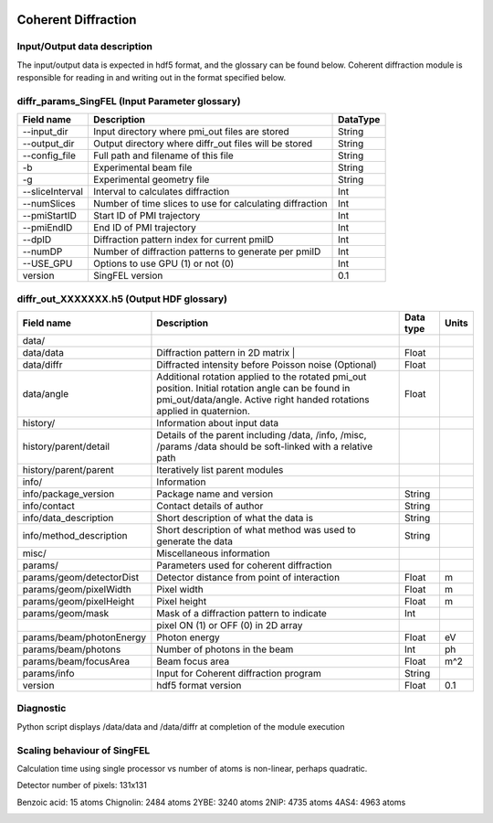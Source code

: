 .. _coherent_diffraction:

.. image:: _static/detector.png
    :scale: 33 %

====================
Coherent Diffraction
====================

Input/Output data description
-----------------------------

The input/output data is expected in hdf5 format, and the glossary can be found below. Coherent diffraction module is responsible for reading in and writing out in the format specified below.

diffr_params_SingFEL (Input Parameter glossary)
-----------------------------------------------

===============  ==========================================================  ==========
Field name       Description                                                 DataType
===============  ==========================================================  ==========
--input_dir      Input directory where pmi_out files are stored              String
--output_dir     Output directory where diffr_out files will be stored       String
--config_file    Full path and filename of this file                         String 	 
-b               Experimental beam file                                      String 	 
-g               Experimental geometry file                                  String 	 
--sliceInterval  Interval to calculates diffraction                          Int 	 
--numSlices      Number of time slices to use for calculating diffraction    Int 	 
--pmiStartID     Start ID of PMI trajectory                                  Int 	 
--pmiEndID       End ID of PMI trajectory                                    Int 	 
--dpID           Diffraction pattern index for current pmiID                 Int 	 
--numDP          Number of diffraction patterns to generate per pmiID        Int 	 
--USE_GPU        Options to use GPU (1) or not (0)                           Int  	 
version          SingFEL version                                             0.1
===============  ==========================================================  ==========

diffr_out_XXXXXXX.h5 (Output HDF glossary)
------------------------------------------

+--------------------------+---------------------------------------------------------------------+-----------+----------+
| Field name               | Description                                                         | Data type | Units    |
+==========================+=====================================================================+===========+==========+
| data/                    |                                                                     |           |          |
+--------------------------+---------------------------------------------------------------------+-----------+----------+
| data/data                | Diffraction pattern in 2D matrix |                                  | Float     |          |
+--------------------------+---------------------------------------------------------------------+-----------+----------+
| data/diffr               | Diffracted intensity before Poisson noise (Optional)                | Float     |          |
+--------------------------+---------------------------------------------------------------------+-----------+----------+
| data/angle               | Additional rotation applied to the rotated pmi_out position.        |           |          |
|                          | Initial rotation angle can be found in pmi_out/data/angle.          | Float     |          |
|                          | Active right handed rotations applied in quaternion.                |           |          |
+--------------------------+---------------------------------------------------------------------+-----------+----------+
| history/                 | Information about input data                                        |           |          |
+--------------------------+---------------------------------------------------------------------+-----------+----------+
| history/parent/detail    | Details of the parent including /data, /info, /misc, /params        |           |          |
|                          | /data should be soft-linked with a relative path                    |           |          |
+--------------------------+---------------------------------------------------------------------+-----------+----------+
| history/parent/parent    | Iteratively list parent modules                                     |           |          |
+--------------------------+---------------------------------------------------------------------+-----------+----------+
| info/                    | Information                                                         |           |          |
+--------------------------+---------------------------------------------------------------------+-----------+----------+
| info/package_version     | Package name and version                                            | String    |          |
+--------------------------+---------------------------------------------------------------------+-----------+----------+
| info/contact             | Contact details of author                                           | String    |          |
+--------------------------+---------------------------------------------------------------------+-----------+----------+
| info/data_description    | Short description of what the data is                               | String    |          |
+--------------------------+---------------------------------------------------------------------+-----------+----------+
| info/method_description  | Short description of what method was used to generate the data      | String    |          |
+--------------------------+---------------------------------------------------------------------+-----------+----------+
| misc/                    | Miscellaneous information                                           |           |          |
+--------------------------+---------------------------------------------------------------------+-----------+----------+
| params/                  | Parameters used for coherent diffraction                            |           |          |
+--------------------------+---------------------------------------------------------------------+-----------+----------+
| params/geom/detectorDist | Detector distance from point of interaction                         | Float     | m        |
+--------------------------+---------------------------------------------------------------------+-----------+----------+
| params/geom/pixelWidth   | Pixel width                                                         | Float     | m        |
+--------------------------+---------------------------------------------------------------------+-----------+----------+
| params/geom/pixelHeight  | Pixel height                                                        | Float     | m        |
+--------------------------+---------------------------------------------------------------------+-----------+----------+
| params/geom/mask         | Mask of a diffraction pattern to indicate                           | Int       |          |
+--------------------------+---------------------------------------------------------------------+-----------+----------+
|                          | pixel ON (1) or OFF (0) in 2D array 		                 |           |          |
+--------------------------+---------------------------------------------------------------------+-----------+----------+
| params/beam/photonEnergy | Photon energy                                                       | Float     | eV       |
+--------------------------+---------------------------------------------------------------------+-----------+----------+
| params/beam/photons      | Number of photons in the beam                                       | Int       | ph       |
+--------------------------+---------------------------------------------------------------------+-----------+----------+
| params/beam/focusArea    | Beam focus area                                                     | Float     | m^2      |
+--------------------------+---------------------------------------------------------------------+-----------+----------+
| params/info              | Input for Coherent diffraction program                              | String    |          |
+--------------------------+---------------------------------------------------------------------+-----------+----------+
| version                  | hdf5 format version                                                 | Float     | 0.1      |
+--------------------------+---------------------------------------------------------------------+-----------+----------+

Diagnostic
----------

Python script displays /data/data and /data/diffr at completion of the module execution

 
Scaling behaviour of SingFEL
----------------------------

Calculation time using single processor vs number of atoms is non-linear, perhaps quadratic.

Detector number of pixels: 131x131

Benzoic acid: 15 atoms
Chignolin: 2484 atoms
2YBE: 3240 atoms
2NIP: 4735 atoms
4AS4: 4963 atoms

.. image:: _static/singfel_speed.png
    :scale: 50 %
